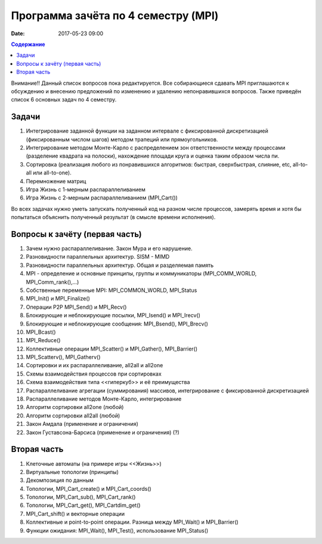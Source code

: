 Программа зачёта по 4 семестру (MPI)
####################################

:date: 2017-05-23 09:00



.. default-role:: code
.. contents:: Содержание

Внимание!! Данный список вопросов пока редактируется. Все собирающиеся сдавать MPI приглашаются к обсуждению и внесению предложений по изменению и удалению непонравившихся вопросов. Также приведён список 6 основных задач по 4 семестру.

Задачи
======

#. Интегрирование заданной функции на заданном интервале с фиксированной дискретизацией (фиксированным числом шагов) методом трапеций или прямоугольников.  
#. Интегрирование методом Монте-Карло с распределением зон ответственности между процессами (разделение квадрата на полоски), нахождение площади круга и оценка таким образом числа пи.
#. Сортировка (реализация любого из понравившихся алгоритмов: быстрая, сверхбыстрая, слияние, etc, all-to-all или all-to-one).
#. Перемножение матриц
#. Игра Жизнь с 1-мерным распараллеливанием
#. Игра Жизнь с 2-мерным распараллеливанием (MPI_Cart())

Во всех задачах нужно уметь запускать полученный код на разном числе процессов, замерять время и хотя бы попытаться объяснить полученный результат (в смысле времени исполнения). 


Вопросы к зачёту (первая часть)
===============================

#. Зачем нужно распараллеливание. Закон Мура и его нарушение.
#. Разновидности параллельных архитектур. SISM - MIMD
#. Разновидности параллельных архитектур. Общая и разделяемая память
#. MPI - определение и основные принципы, группы и коммуникаторы (MPI_COMM_WORLD, MPI_Comm_rank(),...)
#. Собственные переменные MPI: MPI_COMMON_WORLD, MPI_Status
#. MPI_Init() и MPI_Finalize()
#. Операции P2P MPI_Send() и MPI_Recv()
#. Блокирующие и неблокирующие посылки, MPI_Isend() и MPI_Irecv()
#. Блокирующие и неблокирующие сообщения: MPI_Bsend(), MPI_Brecv()
#. MPI_Bcast()
#. MPI_Reduce()
#. Коллективные операции MPI_Scatter() и MPI_Gather(), MPI_Barrier()
#. MPI_Scatterv(), MPI_Gatherv()
#. Сортировки и их распараллеливание, all2all и  all2one
#. Схемы взаимодействия процессов при сортировках
#. Схема взаимодействия типа <<гиперкуб>> и её преимущества
#. Распараллеливание агрегации (суммирования) массивов, интегрирование с фиксированной дискретизацией
#. Распараллеливание методов Монте-Карло, интегрирование
#. Алгоритм сортировки all2one (любой)
#. Алгоритм сортировки all2all (любой)
#. Закон Амдала (применение и ограничения)
#. Закон Густавсона-Барсиса (применение и ограничения) (?)


Вторая часть
============

#. Клеточные автоматы (на примере игры <<Жизнь>>)
#. Виртуальные топологии (принципы)
#. Декомпозиция по данным
#. Топологии, MPI_Cart_create() и MPI_Cart_coords()
#. Топологии, MPI_Cart_sub(), MPI_Cart_rank()
#. Топологии, MPI_Cart_get(), MPI_Cartdim_get()
#. MPI_Cart_shift() и векторные операции
#. Коллективные и point-to-point операции. Разница между MPI_Wait() и MPI_Barrier()
#. Функции ожидания: MPI_Wait(), MPI_Test(), использование MPI_Status()


